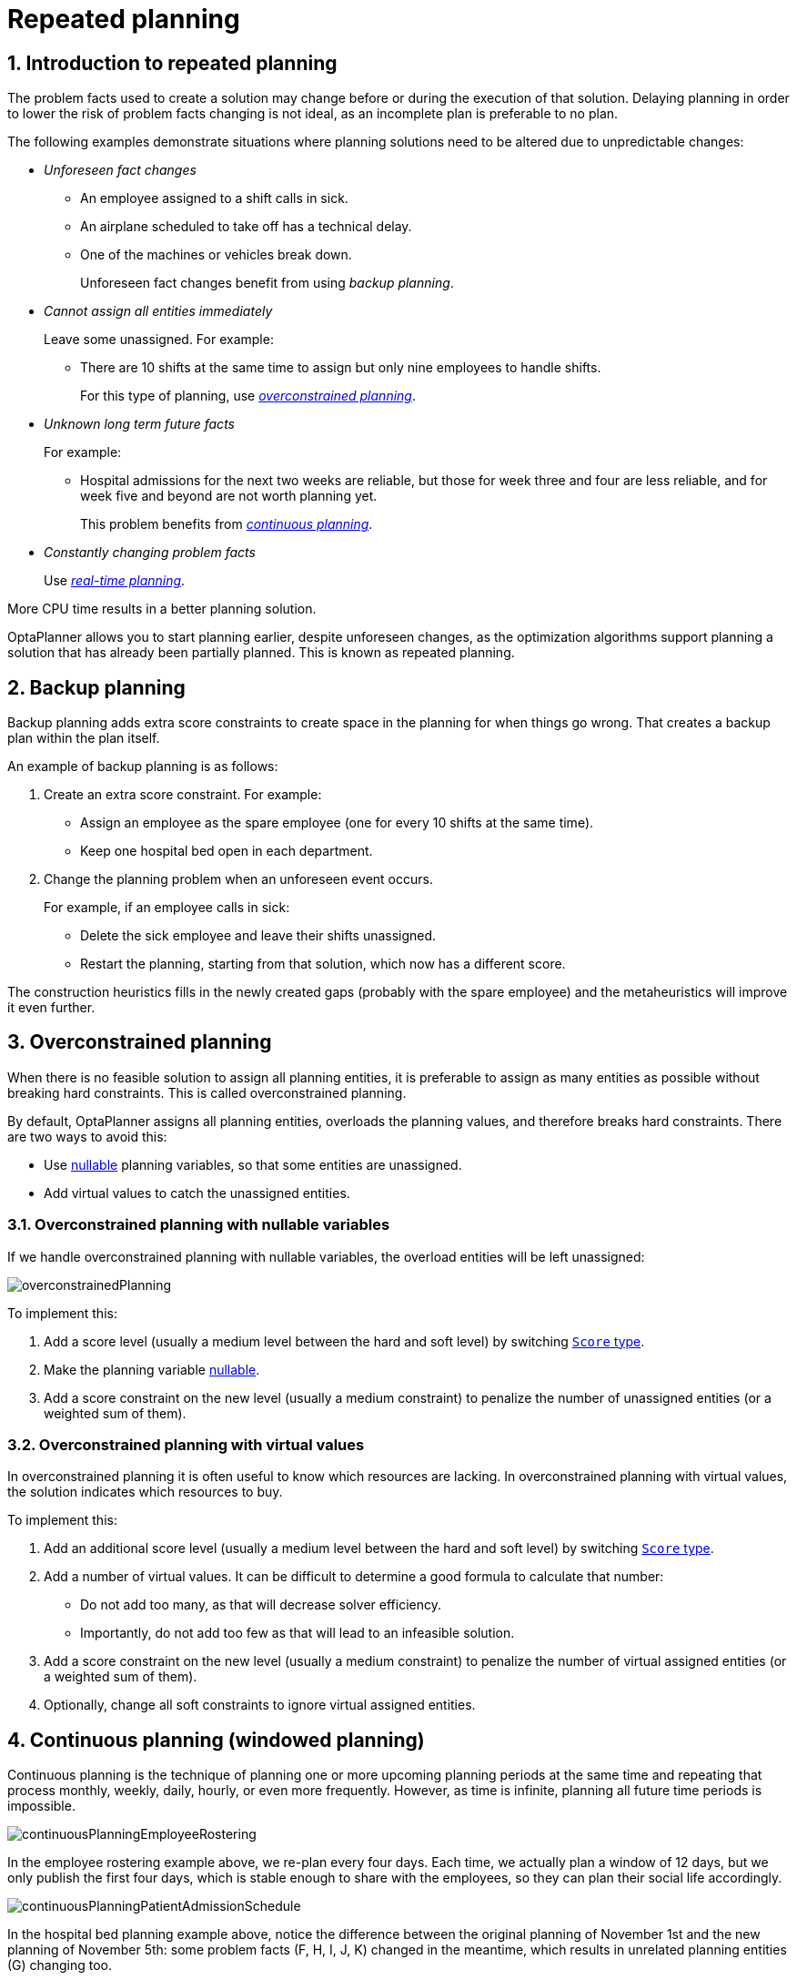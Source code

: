 [[repeatedPlanning]]
= Repeated planning
:doctype: book
:sectnums:
:icons: font

[[introductionToRepeatedPlanning]]
== Introduction to repeated planning

The problem facts used to create a solution may change before or during the execution of that solution. Delaying planning in order to lower the risk of problem facts changing is not ideal, as an incomplete plan is preferable to no plan.

The following examples demonstrate situations where planning solutions need to be altered due to unpredictable changes:

* _Unforeseen fact changes_

** An employee assigned to a shift calls in sick.
** An airplane scheduled to take off has a technical delay.
** One of the machines or vehicles break down.
+
Unforeseen fact changes benefit from using _backup planning_.

* _Cannot assign all entities immediately_
+
Leave some unassigned. For example:
+
** There are 10 shifts at the same time to assign but only nine employees to handle shifts.
+
For this type of planning, use <<overconstrainedPlanning,_overconstrained planning_>>.

* _Unknown long term future facts_
+
For example:

** Hospital admissions for the next two weeks are reliable, but those for week three and four are less reliable, and for week five and beyond are not worth planning yet.
+
This problem benefits from <<continuousPlanning,_continuous planning_>>.

* _Constantly changing problem facts_
+
Use <<realTimePlanning,_real-time planning_>>.

More CPU time results in a better planning solution.

OptaPlanner allows you to start planning earlier, despite unforeseen changes, as the optimization algorithms support planning a solution that has already been partially planned. This is known as repeated planning.


[[backupPlanning]]
== Backup planning

Backup planning adds extra score constraints to create space in the planning for when things go wrong. That creates a backup plan within the plan itself.

An example of backup planning is as follows:

. Create an extra score constraint. For example:
+
* Assign an employee as the spare employee (one for every 10 shifts at the same time).
* Keep one hospital bed open in each department.
. Change the planning problem when an unforeseen event occurs.
+
For example, if an employee calls in sick:
+
* Delete the sick employee and leave their shifts unassigned.
* Restart the planning, starting from that solution, which now has a different score.

The construction heuristics fills in the newly created gaps (probably with the spare employee) and the metaheuristics will improve it even further.


[[overconstrainedPlanning]]
== Overconstrained planning

When there is no feasible solution to assign all planning entities, it is preferable to assign as many entities as possible without breaking hard constraints.
This is called overconstrained planning.

By default, OptaPlanner assigns all planning entities, overloads the planning values, and therefore breaks hard constraints.
There are two ways to avoid this:

* Use xref:planner-configuration/planner-configuration.adoc#nullablePlanningVariable[nullable] planning variables, so that some entities are unassigned.
* Add virtual values to catch the unassigned entities.


[[overconstrainedPlanningWithNullableVariables]]
=== Overconstrained planning with nullable variables

If we handle overconstrained planning with nullable variables, the overload entities will be left unassigned:

image::repeated-planning/overconstrainedPlanning.png[align="center"]

To implement this:

. Add a score level (usually a medium level between the hard and soft level) by switching xref:score-calculation/score-calculation.adoc#scoreType[`Score` type].
. Make the planning variable xref:planner-configuration/planner-configuration.adoc#nullablePlanningVariable[nullable].
. Add a score constraint on the new level (usually a medium constraint) to penalize the number of unassigned entities (or a weighted sum of them).


[[overconstrainedPlanningWithVirtualValues]]
=== Overconstrained planning with virtual values

In overconstrained planning it is often useful to know which resources are lacking.
In overconstrained planning with virtual values, the solution indicates which resources to buy.

To implement this:

. Add an additional score level (usually a medium level between the hard and soft level) by switching xref:score-calculation/score-calculation.adoc#scoreType[`Score` type].
. Add a number of virtual values. It can be difficult to determine a good formula to calculate that number:
** Do not add too many, as that will decrease solver efficiency.
** Importantly, do not add too few as that will lead to an infeasible solution.
. Add a score constraint on the new level (usually a medium constraint) to penalize the number of virtual assigned entities (or a weighted sum of them).
. Optionally, change all soft constraints to ignore virtual assigned entities.

[[continuousPlanning]]
== Continuous planning (windowed planning)

Continuous planning is the technique of planning one or more upcoming planning periods at the same time
and repeating that process monthly, weekly, daily, hourly, or even more frequently.
However, as time is infinite, planning all future time periods is impossible.

image::repeated-planning/continuousPlanningEmployeeRostering.png[align="center"]

In the employee rostering example above, we re-plan every four days.
Each time, we actually plan a window of 12 days, but we only publish the first four days,
which is stable enough to share with the employees, so they can plan their social life accordingly.

image::repeated-planning/continuousPlanningPatientAdmissionSchedule.png[align="center"]

In the hospital bed planning example above, notice the difference between the original planning of November 1st and the new planning of November 5th:
some problem facts (F, H, I, J, K) changed in the meantime, which results in unrelated planning entities (G) changing too.

The planning window can be split up in several stages:

* _History_
+
Immutable past time periods.
It contains only pinned entities.
+
** Recent historic entities can also affect score constraints that apply to movable entities.
For example, in nurse rostering, a nurse that has worked the last three historic weekends in a row should not be assigned to three more weekends in a row, because she requires a one free weekend per month.
** Do not load all historic entities in memory:
even though pinned entities do not affect solving performance, they can cause out of memory problems when the data grows to years.
Only load those that might still affect the current constraints with a good safety margin.

* _Published_
+
Upcoming time periods that have been published.
They contain only <<pinnedPlanningEntities,pinned>> and/or <<nonvolatileReplanning,semi-movable>> planning entities.
+
** The published schedule has been shared with the business.
For example, in nurse rostering, the nurses will use this schedule to plan their personal lives, so they require a publish notice of for example 3 weeks in advance.
Normal planning will not change that part of schedule.
+
Changing that schedule later is disruptive, but were exceptions force us to do them anyway (for example someone calls in sick), do change this part of the planning while minimizing disruption with <<nonvolatileReplanning,non-disruptive replanning>>.

* _Draft_
+
Upcoming time periods after the published time periods that can change freely.
They contain movable planning entities, except for any that are pinned for other reasons (such as being <<pinDownPlanningEntities,pinned by a user>>).
+
** The first part of the draft, called _the final draft_, will be published, so these planning entities can change one last time.
The publishing frequency, for example once per week, determines the number of time periods that change from _draft_ to _published_.
** The latter time periods of the _draft_ are likely change again in later planning efforts, especially if some of the problem facts change by then (for example nurse Ann doesn't want to work on one of those days).
+
Despite that these latter planning entities might still change a lot, we can't leave them out for later, because we would risk _painting ourselves into a corner_.
For example, in employee rostering we could have all our rare skilled employees working the last 5 days of the week that gets published,
which won't reduce the score of that week, but will make it impossible for us to deliver a feasible schedule the next week.
So the draft length needs to be longer than the part that will be published first.
** That draft part is usually not shared with the business yet, because it is too volatile and it would only raise false expectations.
However, it is stored in the database and used as a starting point for the next solver.

* _Unplanned_ (out of scope)
+
Planning entities that are not in the current planning window.
+
** If the planning window is too small to plan all entities, you're dealing with <<overconstrainedPlanning,overconstrained planning>>.
** If xref:design-patterns/design-patterns.adoc#assigningTimeToPlanningEntities[time is a planning variable], the size of the planning window is determined dynamically,
in which case the _unplanned_ stage is not applicable.

image::repeated-planning/continuousPublishingWithRotation.png[align="center"]

[[pinnedPlanningEntities]]
=== Pinned planning entities

A pinned planning entity doesn't change during solving.
This is commonly used by users to pin down one or more specific assignments and force OptaPlanner to schedule around those fixed assignments.

[[pinDownPlanningEntities]]
==== Pin down planning entities with `@PlanningPin`

To pin some planning entities down, add an `@PlanningPin` annotation on a boolean getter or field of the planning entity class.
That boolean is `true` if the entity is pinned down to its current planning values and `false` otherwise.

. Add the `@PlanningPin` annotation on a `boolean`:
+
[source,java,options="nowrap"]
----
@PlanningEntity
public class Lecture {

    private boolean pinned;
    ...

    @PlanningPin
    public boolean isPinned() {
        return pinned;
    }

    ...
}
----

In the example above, if `pinned` is `true`, the lecture will not be assigned to another period or room (even if the current period and rooms fields are `null`).

[[configureAPinningFilter]]
==== Configure a `PinningFilter`

Alternatively, to pin some planning entities down, add a `PinningFilter` that returns `true` if an entity is pinned, and `false` if it is movable.
This is more flexible and more verbose than the `@PlanningPin` approach.

For example on the nurse rostering example:

. Add the `PinningFilter`:
+
[source,java,options="nowrap"]
----
public class ShiftAssignmentPinningFilter implements PinningFilter<NurseRoster, ShiftAssignment> {

    @Override
    public boolean accept(NurseRoster nurseRoster, ShiftAssignment shiftAssignment) {
        ShiftDate shiftDate = shiftAssignment.getShift().getShiftDate();
        return nurseRoster.getNurseRosterInfo().isInPlanningWindow(shiftDate);
    }

}
----

. Configure the `PinningFilter`:
+
[source,java,options="nowrap"]
----
@PlanningEntity(pinningFilter = ShiftAssignmentPinningFilter.class)
public class ShiftAssignment {
    ...
}
----

[[nonvolatileReplanning]]
=== Nonvolatile replanning to minimize disruption (semi-movable planning entities)

Replanning an existing plan can be very disruptive.
If the plan affects humans (such as employees, drivers, ...), very disruptive changes are often undesirable.
In such cases, nonvolatile replanning helps by restricting planning freedom: the gain of changing a plan must be higher than the disruption it causes.
This is usually implemented by taxing all planning entities that change.

image::repeated-planning/nonDisruptiveReplanning.png[align="center"]

In the machine reassignment example, the entity has both the planning variable `machine` and its original value ``originalMachine``:

[source,java,options="nowrap"]
----
@PlanningEntity(...)
public class ProcessAssignment {

    private MrProcess process;
    private Machine originalMachine;
    private Machine machine;

    public Machine getOriginalMachine() {...}

    @PlanningVariable(...)
    public Machine getMachine() {...}

    public boolean isMoved() {
        return originalMachine != null && originalMachine != machine;
    }

    ...
}
----

During planning, the planning variable `machine` changes.
By comparing it with the originalMachine, a change in plan can be penalized:

[source,options="nowrap"]
----
rule "processMoved"
    when
        ProcessAssignment(moved == true)
    then
        scoreHolder.addSoftConstraintMatch(kcontext, -1000);
end
----

The soft penalty of `-1000` means that a better solution is only accepted if it improves the soft score for at least `1000` points per variable changed (or if it improves the hard score).


[[realTimePlanning]]
== Real-time planning

To do real-time planning, combine the following planning techniques:

* <<backupPlanning,Backup planning>> - adding extra score constraints to allow for unforeseen changes.
* <<continuousPlanning,Continuous planning>> - planning for one or more future planning periods.
* Short planning windows.
+
This lowers the burden of real-time planning.

As time passes, the problem itself changes.
Consider the vehicle routing use case:

image::repeated-planning/realTimePlanningVehicleRouting.png[align="center"]

In the example above, three customers are added at different times (``07:56``, `08:02` and ``08:45``), after the original customer set finished solving at `07:55`, and in some cases, after the vehicles have already left.

OptaPlanner can handle such scenarios with `ProblemChange` (in combination with <<pinnedPlanningEntities,pinned planning entities>>).

[[problemChange]]
=== `ProblemChange`

While the `Solver` is solving, one of the problem facts or planning entities may be changed by an outside event.
For example, an airplane is delayed and needs the runway at a later time.

[IMPORTANT]
====
Do not change the problem fact instances used by the `Solver` while it is solving (from another thread or even in the same thread), as that will corrupt it.
====

Add a `ProblemChange` to the `Solver`, which it executes in the solver thread as soon as possible.
For example:

[source,java,options="nowrap"]
----
public interface Solver<Solution_> {

    ...

    void addProblemChange(ProblemChange<Solution_> problemChange);

    boolean isEveryProblemChangeProcessed();

    ...

}
----

Similarly, you can pass the `ProblemChange` to the `SolverManager`:

[source,java,options="nowrap"]
----
public interface SolverManager<Solution_, ProblemId_> {

    ...

    CompletableFuture<Void> addProblemChange(ProblemId_ problemId, ProblemChange<Solution_> problemChange);

    ...

}
----

and the `SolverJob`:

[source,java,options="nowrap"]
----
public interface SolverJob<Solution_, ProblemId_> {

    ...

    CompletableFuture<Void> addProblemChange(ProblemChange<Solution_> problemChange);

    ...

}
----

Notice the method returns `CompletableFuture<Void>`, which is completed when a user-defined `Consumer` accepts
the best solution containing this problem change.

[source,java,options="nowrap"]
----
public interface ProblemChange<Solution_> {

    void doChange(Solution_ workingSolution, ProblemChangeDirector problemChangeDirector);

}
----

[WARNING]
====
The `ScoreDirector` must be updated with any change on the problem facts of planning entities in a `ProblemChange`.
====

To write a `ProblemChange` correctly, it is important to understand the behavior of xref:planner-configuration/planner-configuration.adoc#cloningASolution[a planning clone].

A planning clone of a solution must fulfill these requirements:

* The clone must represent the same planning problem.
Usually it reuses the same instances of the problem facts and problem fact collections as the original.

* The clone must use different, cloned instances of the entities and entity collections.
Changes to an original Solution entity’s variables must not affect its clone.

[[problemChangeExample]]
==== Cloud balancing `ProblemChange` example

Consider the following example of a `ProblemChange` implementation in the cloud balancing use case:

[source,java,options="nowrap"]
----
    public void deleteComputer(final CloudComputer computer) {
        solver.addProblemChange((cloudBalance, problemChangeDirector) -> {
            CloudComputer workingComputer = problemChangeDirector.lookUpWorkingObject(computer);
            if (workingComputer == null) {
                throw new IllegalStateException("A computer " + computer + " does not exist. Maybe it has been already deleted.");
            }
            // First remove the problem fact from all planning entities that use it
            for (CloudProcess process : cloudBalance.getProcessList()) {
                if (process.getComputer() == workingComputer) {
                    problemChangeDirector.changeVariable(process, "computer",
                            workingProcess -> workingProcess.setComputer(null));
                }
            }
            // A SolutionCloner does not clone problem fact lists (such as computerList)
            // Shallow clone the computerList so only workingSolution is affected, not bestSolution or guiSolution
            ArrayList<CloudComputer> computerList = new ArrayList<>(cloudBalance.getComputerList());
            cloudBalance.setComputerList(computerList);
            // Remove the problem fact itself
            problemChangeDirector.removeProblemFact(workingComputer, computerList::remove);
        });
    }
----

. Any change in a `ProblemChange` must be done on the `@PlanningSolution` instance of ``scoreDirector.getWorkingSolution()``.

. The `workingSolution` is xref:planner-configuration/planner-configuration.adoc#cloningASolution[a planning clone] of the ``BestSolutionChangedEvent``'s ``bestSolution``.
* The `workingSolution` in the `Solver` is never the same solution instance as in the rest of your application: it is a planning clone.
* A planning clone also clones the planning entities and planning entity collections.
+
Thus, any change on the planning entities must happen on the `workingSolution` instance passed to the `ProblemChange.doChange(Solution_ workingSolution, ProblemChangeDirector problemChangeDirector)` method.

. Use the method `ProblemChangeDirector.lookUpWorkingObject()` to translate and retrieve the working solution's instance of an object.
This requires xref:optimization-algorithms/optimization-algorithms.adoc#planningId[annotating a property of that class as the @PlanningId].

. A planning clone does not clone the problem facts, nor the problem fact collections.
_Therefore the ``__workingSolution__`` and the ``__bestSolution__`` share the same problem fact instances and the same problem fact list instances._
+
Any problem fact or problem fact list changed by a `ProblemChange` must be problem cloned first (which can imply rerouting references in other problem facts and planning entities).
Otherwise, if the `workingSolution` and `bestSolution` are used in different threads (for example a solver thread and a GUI event thread), a race condition can occur.

[[cloningSolutionsToAvoidRaceConditions]]
==== Cloning solutions to avoid race conditions in real-time planning

Many types of changes can leave a planning entity uninitialized, resulting in a partially initialized solution. This is acceptable, provided the first solver phase can handle it.

All construction heuristics solver phases can handle a partially initialized solution, so it is recommended to configure such a solver phase as the first phase.

image::repeated-planning/realTimePlanningConcurrencySequenceDiagram.png[align="center"]

The process occurs as follows:

. The `Solver` stops.
. Runs the `ProblemChange`.
. **restarts**.
+
This is a _warm start_ because its initial solution is the adjusted best solution of the previous run.

. Each solver phase runs again.
+
This implies the construction heuristic runs again, but because little or no planning variables are uninitialized (unless you have a xref:planner-configuration/planner-configuration.adoc#nullablePlanningVariable[nullable planning variable]), it finishes much quicker than in a cold start.

. Each configured `Termination` resets (both in solver and phase configuration), but a previous call to `terminateEarly()` is not undone.
+
`Termination` is not usually configured (except in daemon mode); instead, `Solver.terminateEarly()` is called when the results are needed. Alternatively, configure a `Termination` and use the daemon mode in combination with `xref:optimization-algorithms/optimization-algorithms.adoc#SolverEventListener[BestSolutionChangedEvent]` as described in the following section.


[[daemon]]
=== Daemon: `solve()` does not return

In real-time planning, it is often useful to have a solver thread wait when it runs out of work, and immediately resume solving a problem once new problem fact changes are added.
Putting the `Solver` in daemon mode has the following effects:

* If the ``Solver``'s `Termination` terminates, it does not return from `solve()`, but blocks its thread instead (which frees up CPU power).
** Except for ``terminateEarly()``, which does make it return from ``solve()``, freeing up system resources and allowing an application to shutdown gracefully.
** If a `Solver` starts with an empty planning entity collection, it waits in the blocked state immediately.
* If a `ProblemChange` is added, it goes into the running state, applies the `ProblemChange` and runs the `Solver` again.

To use the `Solver` in daemon mode:

. Enable `daemon` mode on the `Solver`:
+
[source,xml,options="nowrap"]
----
<solver xmlns="https://www.optaplanner.org/xsd/solver" xmlns:xsi="http://www.w3.org/2001/XMLSchema-instance"
    xsi:schemaLocation="https://www.optaplanner.org/xsd/solver https://www.optaplanner.org/xsd/solver/solver.xsd">
  <daemon>true</daemon>
  ...
</solver>
----
+
[WARNING]
====
Do not forget to call `Solver.terminateEarly()` when your application needs to shutdown to avoid killing the solver thread unnaturally.
====

. Subscribe to the `xref:optimization-algorithms/optimization-algorithms.adoc#SolverEventListener[BestSolutionChangedEvent]` to process new best solutions found by the solver thread.
+
A `BestSolutionChangedEvent` does not guarantee that every `ProblemChange` has been processed already, nor that the solution is initialized and feasible.

. To ignore ``BestSolutionChangedEvent``s with such invalid solutions, do the following:
+
[source,java,options="nowrap"]
----
    public void bestSolutionChanged(BestSolutionChangedEvent<CloudBalance> event) {
        if (event.isEveryProblemChangeProcessed()
                // Ignore infeasible (including uninitialized) solutions
                && event.getNewBestSolution().getScore().isFeasible()) {
            ...
        }
    }
----

. Use `Score.isSolutionInitialized()` instead of `Score.isFeasible()` to only ignore uninitialized solutions, but do accept infeasible solutions too.

[[multiStagePlanning]]
== Multi-stage planning

In multi-stage planning, complex planning problems are broken down in multiple stages.
A typical example is train scheduling, where one department decides where and when a train will arrive or depart
and another department assigns the operators to the actual train cars or locomotives.

Each stage has its own solver configuration (and therefore its own ``SolverFactory``):

image::repeated-planning/multiStagePlanning.png[align="center"]

Planning problems with different publication deadlines must use multi-stage planning.
But problems with the same publication deadline, solved by different organizational groups
are also initially better off with multi-stage planning, because of Conway's law
and the high risk associated with unifying such groups.

Similarly to xref:partitioned-search/partitioned-search.adoc#partitionedSearch[Partitioned Search], multi-stage planning leads to suboptimal results.
Nevertheless, it might be beneficial in order to simplify the maintenance, ownership, and help to start a project.

Do not confuse multi-stage planning with xref:optimization-algorithms/optimization-algorithms.adoc#solverPhase[multi-phase solving].
